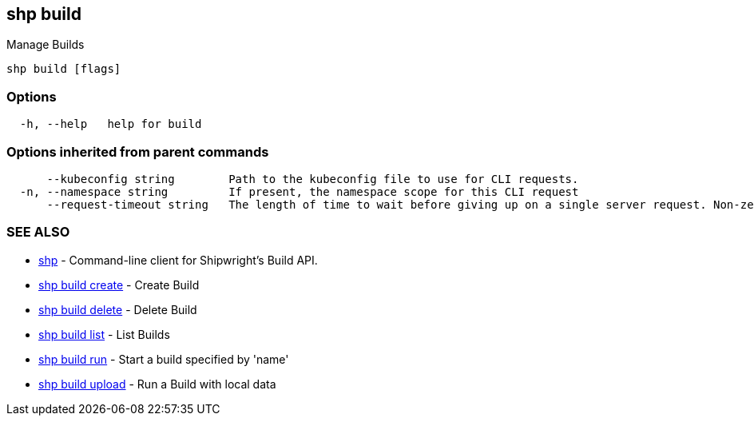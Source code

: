 == shp build

Manage Builds

----
shp build [flags]
----

=== Options

----
  -h, --help   help for build
----

=== Options inherited from parent commands

----
      --kubeconfig string        Path to the kubeconfig file to use for CLI requests.
  -n, --namespace string         If present, the namespace scope for this CLI request
      --request-timeout string   The length of time to wait before giving up on a single server request. Non-zero values should contain a corresponding time unit (e.g. 1s, 2m, 3h). A value of zero means don't timeout requests. (default "0")
----

=== SEE ALSO

* xref:shp.adoc[shp]	 - Command-line client for Shipwright's Build API.
* xref:shp_build_create.adoc[shp build create]	 - Create Build
* xref:shp_build_delete.adoc[shp build delete]	 - Delete Build
* xref:shp_build_list.adoc[shp build list]	 - List Builds
* xref:shp_build_run.adoc[shp build run]	 - Start a build specified by 'name'
* xref:shp_build_upload.adoc[shp build upload]	 - Run a Build with local data
